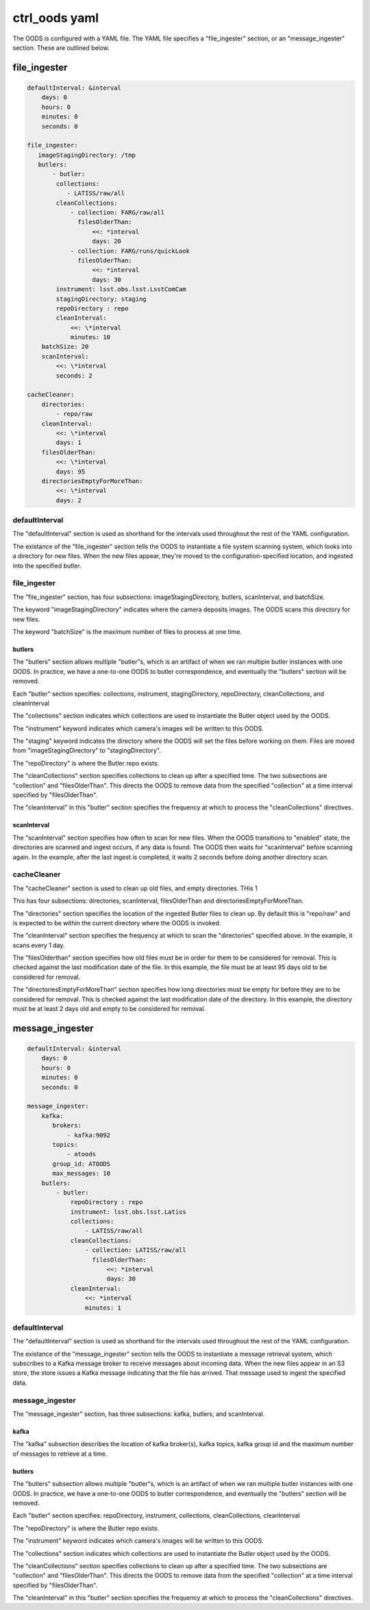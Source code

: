 ##############
ctrl_oods yaml
##############

The OODS is configured with a YAML file.   The YAML file specifies a "file_ingester" section, or an "message_ingester" section.  These are outlined below.

file_ingester
=============

.. code:: yaml

 defaultInterval: &interval
     days: 0
     hours: 0
     minutes: 0
     seconds: 0
 
 file_ingester:
    imageStagingDirectory: /tmp
    butlers: 
        - butler:
         collections:
            - LATISS/raw/all
         cleanCollections:
             - collection: FARG/raw/all
               filesOlderThan:
                   <<: *interval
                   days: 20
             - collection: FARG/runs/quickLook
               filesOlderThan:
                   <<: *interval
                   days: 30
         instrument: lsst.obs.lsst.LsstComCam
         stagingDirectory: staging
         repoDirectory : repo
         cleanInterval:
             <<: \*interval
             minutes: 10
     batchSize: 20
     scanInterval:
         <<: \*interval
         seconds: 2
 
 cacheCleaner:
     directories:
         - repo/raw
     cleanInterval:
         <<: \*interval
         days: 1
     filesOlderThan:
         <<: \*interval
         days: 95
     directoriesEmptyForMoreThan:
         <<: \*interval
         days: 2

defaultInterval
---------------

The "defaultInterval" section is used as shorthand for the intervals used throughout the rest of the YAML configuration.

The existance of the "file_ingester" section tells the OODS to instantiate a file system scanning system, which looks into a directory for new files.  When the new files appear, they're moved to the configuration-specified location, and ingested into the specified butler.

file_ingester
-------------

The "file_ingester" section, has four subsections:  imageStagingDirectory, butlers, scanInterval, and batchSize.

The keyword "imageStagingDirectory" indicates where the camera deposits images.  The OODS scans this directory for new files.

The keyword "batchSize" is the maximum number of files to process at one time.

butlers
^^^^^^^

The "butlers" section allows multiple "butler"s, which is an artifact of when
we ran multiple butler instances with one OODS. In practice, we have a one-to-one OODS to butler correspondence, and eventually the "butlers" section will be removed.

Each "butler" section specifies: collections, instrument, stagingDirectory, repoDirectory, cleanCollections, and cleanInterval

The "collections" section indicates which collections are used to instantiate the Butler object used by the OODS.

The "instrument" keyword indicates which camera's images will be written to this OODS.

The "staging" keyword indicates the directory where the OODS will set the files before working on them.  Files are moved from "imageStagingDirectory" to "stagingDirectory".

The "repoDirectory" is where the Butler repo exists.

The "cleanCollections" section specifies collections to clean up after a specified time.  The two subsections are "collection" and "filesOlderThan". This directs the OODS to remove data from the specified "collection" at a time interval specified by "filesOlderThan".

The "cleanInterval" in this "butler" section specifies the frequency at which to process the "cleanCollections" directives.

scanInterval
^^^^^^^^^^^^

The "scanInterval" section specifies how often to scan for new files.  When the OODS transitions to "enabled" state, the directories are scanned and ingest occurs, if any data is found.  The OODS then waits for "scanInterval" before scanning again.  In the example, after the last ingest is completed, it waits 2 seconds before doing another directory scan.



cacheCleaner
------------

The "cacheCleaner" section is used to clean up old files, and empty directories. THis 1

This has four subsections: directories, scanInterval, filesOlderThan and directoriesEmptyForMoreThan.

The "directories" section specifies the location of the ingested Butler files to clean up.
By default this is "repo/raw" and is expected to be within the current directory where the OODS is invoked.

The "cleanInterval" section specifies the frequency at which to scan the "directories" specified above.
In the example, it scans every 1 day.

The "filesOlderthan" section specifies how old files must be in order for them to be considered for removal.
This is checked against the last modification date of the file.
In this example, the file must be at least 95 days old to be considered for removal.

The "directoriesEmptyForMoreThan" section specifies how long directories must be empty for before they are to be considered for removal.
This is checked against the last modification date of the directory.
In this example, the directory must be at least 2 days old and empty to be considered for removal.


message_ingester
================

.. code:: yaml

 defaultInterval: &interval
     days: 0
     hours: 0
     minutes: 0
     seconds: 0
 
 message_ingester:
     kafka:
        brokers:
            - kafka:9092
        topics:
            - atoods
        group_id: ATOODS
        max_messages: 10
     butlers:
         - butler:
             repoDirectory : repo
             instrument: lsst.obs.lsst.Latiss
             collections:
                 - LATISS/raw/all
             cleanCollections:
                 - collection: LATISS/raw/all
                   filesOlderThan:
                       <<: *interval
                       days: 30
             cleanInterval:
                 <<: *interval
                 minutes: 1

defaultInterval
---------------

The "defaultInterval" section is used as shorthand for the intervals used throughout the rest of the YAML configuration.

The existance of the "message_ingester" section tells the OODS to instantiate a message retrieval system, which subscribes to a Kafka message broker to receive messages about incoming data.  When the new files appear in an S3 store, the store issues a Kafka message indicating that the file has arrived.  That message used to ingest the specified data.

message_ingester
----------------

The "message_ingester" section, has three subsections:  kafka, butlers, and scanInterval.

kafka
^^^^^

The "kafka" subsection describes the location of kafka broker(s), kafka topics, kafka group id and the maximum number of messages to retrieve at a time.

butlers
^^^^^^^

The "butlers" subsection allows multiple "butler"s, which is an artifact of when
we ran multiple butler instances with one OODS. In practice, we have a one-to-one OODS to butler correspondence, and eventually the "butlers" section will be removed.

Each "butler" section specifies: repoDirectory, instrument, collections, cleanCollections, cleanInterval

The "repoDirectory" is where the Butler repo exists.

The "instrument" keyword indicates which camera's images will be written to this OODS.

The "collections" section indicates which collections are used to instantiate the Butler object used by the OODS.

The "cleanCollections" section specifies collections to clean up after a specified time.  The two subsections are "collection" and "filesOlderThan". This directs the OODS to remove data from the specified "collection" at a time interval specified by "filesOlderThan".

The "cleanInterval" in this "butler" section specifies the frequency at which to process the "cleanCollections" directives.

